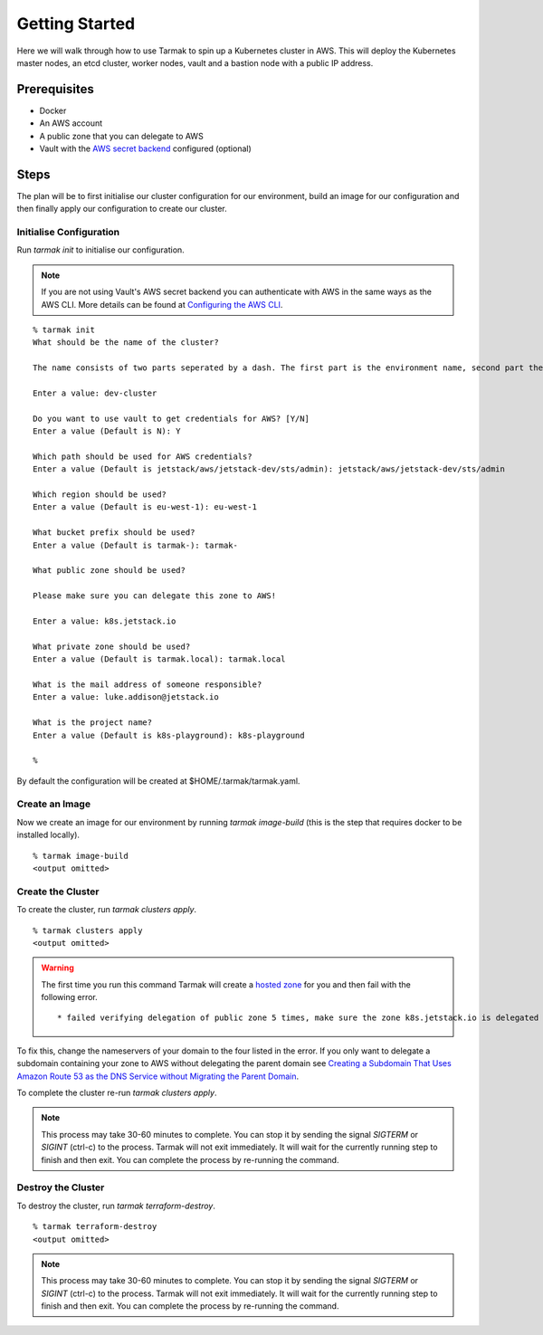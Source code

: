 .. getting-started:

Getting Started
================

Here we will walk through how to use Tarmak to spin up a Kubernetes cluster in AWS. This will deploy the Kubernetes master nodes, an etcd cluster, worker nodes, vault and a bastion node with a public IP address.

Prerequisites
-------------

* Docker
* An AWS account
* A public zone that you can delegate to AWS
* Vault with the `AWS secret backend <https://www.vaultproject.io/docs/secrets/aws/index.html>`_ configured (optional)

Steps
-----

The plan will be to first initialise our cluster configuration for our environment, build an image for our configuration and then finally apply our configuration to create our cluster.

Initialise Configuration
~~~~~~~~~~~~~~~~~~~~~~~~

Run `tarmak init` to initialise our configuration.

.. note::
   If you are not using Vault's AWS secret backend you can authenticate with AWS in the same ways as the AWS CLI. More details can be found at `Configuring the AWS CLI <http://docs.aws.amazon.com/cli/latest/userguide/cli-chap-getting-started.html>`_.

::

  % tarmak init
  What should be the name of the cluster?

  The name consists of two parts seperated by a dash. The first part is the environment name, second part the cluster name. Both names should be matching [a-z0-9]+

  Enter a value: dev-cluster

  Do you want to use vault to get credentials for AWS? [Y/N]
  Enter a value (Default is N): Y

  Which path should be used for AWS credentials?
  Enter a value (Default is jetstack/aws/jetstack-dev/sts/admin): jetstack/aws/jetstack-dev/sts/admin

  Which region should be used?
  Enter a value (Default is eu-west-1): eu-west-1

  What bucket prefix should be used?
  Enter a value (Default is tarmak-): tarmak-

  What public zone should be used?

  Please make sure you can delegate this zone to AWS!

  Enter a value: k8s.jetstack.io

  What private zone should be used?
  Enter a value (Default is tarmak.local): tarmak.local

  What is the mail address of someone responsible?
  Enter a value: luke.addison@jetstack.io

  What is the project name?
  Enter a value (Default is k8s-playground): k8s-playground

  %

By default the configuration will be created at $HOME/.tarmak/tarmak.yaml.

Create an Image
~~~~~~~~~~~~~~~
Now we create an image for our environment by running `tarmak image-build` (this is the step that requires docker to be installed locally).

::

  % tarmak image-build
  <output omitted>

Create the Cluster
~~~~~~~~~~~~~~~~~~

To create the cluster, run `tarmak clusters apply`.

::

  % tarmak clusters apply
  <output omitted>

.. warning::
   The first time you run this command Tarmak will create a `hosted zone <http://docs.aws.amazon.com/Route53/latest/DeveloperGuide/CreatingHostedZone.html>`_ for you and then fail with the following error.

   ::

      * failed verifying delegation of public zone 5 times, make sure the zone k8s.jetstack.io is delegated to nameservers [ns-100.awsdns-12.com ns-1283.awsdns-32.org ns-1638.awsdns-12.co.uk ns-842.awsdns-41.net]

To fix this, change the nameservers of your domain to the four listed in the error. If you only want to delegate a subdomain containing your zone to AWS without delegating the parent domain see `Creating a Subdomain That Uses Amazon Route 53 as the DNS Service without Migrating the Parent Domain <http://docs.aws.amazon.com/Route53/latest/DeveloperGuide/CreatingNewSubdomain.html>`_.

To complete the cluster re-run `tarmak clusters apply`.

.. note::
   This process may take 30-60 minutes to complete.
   You can stop it by sending the signal `SIGTERM` or `SIGINT` (ctrl-c) to the process.
   Tarmak will not exit immediately.
   It will wait for the currently running step to finish and then exit.
   You can complete the process by re-running the command.

Destroy the Cluster
~~~~~~~~~~~~~~~~~~~

To destroy the cluster, run `tarmak terraform-destroy`.

::

  % tarmak terraform-destroy
  <output omitted>

.. note::
   This process may take 30-60 minutes to complete.
   You can stop it by sending the signal `SIGTERM` or `SIGINT` (ctrl-c) to the process.
   Tarmak will not exit immediately.
   It will wait for the currently running step to finish and then exit.
   You can complete the process by re-running the command.
